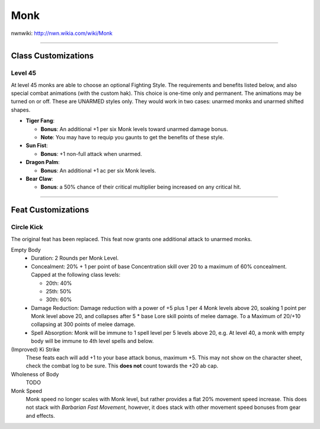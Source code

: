 Monk
====

nwnwiki: http://nwn.wikia.com/wiki/Monk

----

Class Customizations
--------------------

Level 45
~~~~~~~~

At level 45 monks are able to choose an optional Fighting Style.  The requirements and benefits listed below, and also special combat animations (with the custom hak).  This choice is one-time only and permanent.  The animations may be turned on or off.  These are UNARMED styles only.  They would work in two cases: unarmed monks and unarmed shifted shapes.

* **Tiger Fang**:

  * **Bonus**: An additional +1 per six Monk levels toward unarmed damage bonus.
  * **Note**: You may have to requip you gaunts to get the benefits of these style.

* **Sun Fist**:

  * **Bonus**: +1 non-full attack when unarmed.

* **Dragon Palm**:

  * **Bonus**: An additional +1 ac per six Monk levels.

* **Bear Claw**:

  * **Bonus**: a 50% chance of their critical multiplier being increased on any critical hit.

-------------------------------------------------------------------------------

Feat Customizations
-------------------

Circle Kick
~~~~~~~~~~~

The original feat has been replaced.  This feat now grants one additional attack to unarmed monks.

Empty Body
  * Duration: 2 Rounds per Monk Level.
  * Concealment: 20% + 1 per point of base Concentration skill over 20 to a maximum of 60% concealment.  Capped at the following class levels:

    * 20th: 40%
    * 25th: 50%
    * 30th: 60%

  * Damage Reduction: Damage reduction with a power of +5 plus 1 per 4 Monk levels above 20, soaking 1 point per Monk level above 20, and collapses after 5 * base Lore skill points of melee damage.  To a Maximum of 20/+10 collapsing at 300 points of melee damage.
  * Spell Absorption: Monk will be immune to 1 spell level per 5 levels above 20, e.g. At level 40, a monk with empty body will be immune to 4th level spells and below.

(Improved) Ki Strike
  These feats each will add +1 to your base attack bonus, maximum +5.  This may not show on the character sheet, check the combat log to be sure.  This **does not** count towards the +20 ab cap.

Wholeness of Body
  TODO

Monk Speed
  Monk speed no longer scales with Monk level, but rather provides a flat 20% movement speed increase.  This does not stack with *Barbarian Fast Movement*, however, it does stack with other movement speed bonuses from gear and effects.
